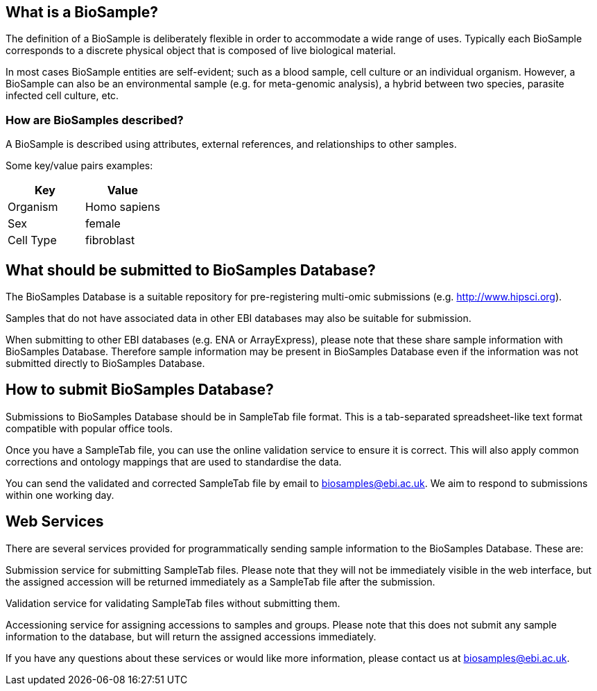 == What is a BioSample?
The definition of a BioSample is deliberately flexible in order to accommodate a wide range of uses. Typically each BioSample corresponds to a discrete physical object that is composed of live biological material.

In most cases BioSample entities are self-evident; such as a blood sample, cell culture or an individual organism. However, a BioSample can also be an environmental sample (e.g. for meta-genomic analysis), a hybrid between two species, parasite infected cell culture, etc.

=== How are BioSamples described?

A BioSample is described using attributes, external references, and relationships to other samples. 

Some key/value pairs examples:

[options="header"]
|================
|Key      |Value
|Organism |Homo sapiens
|Sex      |female
|Cell Type|fibroblast
|================


== What should be submitted to BioSamples Database?

The BioSamples Database is a suitable repository for pre-registering multi-omic submissions (e.g. http://www.hipsci.org/[http://www.hipsci.org]).

Samples that do not have associated data in other EBI databases may also be suitable for submission.

When submitting to other EBI databases (e.g. ENA or ArrayExpress), please note that these share sample information with BioSamples Database. Therefore sample information may be present in BioSamples Database even if the information was not submitted directly to BioSamples Database.

== How to submit BioSamples Database?
Submissions to BioSamples Database should be in SampleTab file format. This is a tab-separated spreadsheet-like text format compatible with popular office tools.

Once you have a SampleTab file, you can use the online validation service to ensure it is correct. This will also apply common corrections and ontology mappings that are used to standardise the data.

You can send the validated and corrected SampleTab file by email to mailto:biosamples@ebi.ac.uk[biosamples@ebi.ac.uk]. We aim to respond to submissions within one working day.

== Web Services
There are several services provided for programmatically sending sample information to the BioSamples Database. These are:

Submission service for submitting SampleTab files. Please note that they will not be immediately visible in the web interface, but the assigned accession will be returned immediately as a SampleTab file after the submission.

Validation service for validating SampleTab files without submitting them.

Accessioning service for assigning accessions to samples and groups. Please note that this does not submit any sample information to the database, but will return the assigned accessions immediately.

If you have any questions about these services or would like more information, please contact us at mailto:biosamples@ebi.ac.uk[biosamples@ebi.ac.uk].